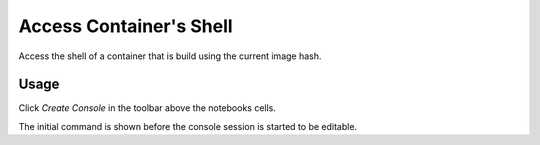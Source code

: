 Access Container's Shell
========================

Access the shell of a container that is build using the current image hash.

Usage
-----

Click *Create Console* in the toolbar above the notebooks cells.

.. image:: /_gifs/frontend/shell.gif
    :alt: Video of accessing container's shell


The initial command is shown before the console session is started to be editable.